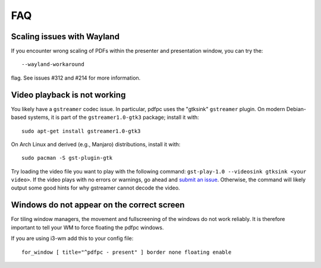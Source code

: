 ===
FAQ
===

Scaling issues with Wayland
===========================

If you encounter wrong scaling of PDFs within the presenter and presentation
window, you can try the::

    --wayland-workaround

flag. See issues #312 and #214 for more information.

Video playback is not working
=============================

You likely have a ``gstreamer`` codec issue. In particular,
pdfpc uses the "gtksink" ``gstreamer`` plugin. On modern Debian-based systems,
it is part of the ``gstreamer1.0-gtk3`` package; install it with::

    sudo apt-get install gstreamer1.0-gtk3
    
On Arch Linux and derived (e.g., Manjaro) distributions, install it with::
 
    sudo pacman -S gst-plugin-gtk

Try loading the video file you want to play with the following command:
``gst-play-1.0 --videosink gtksink <your video>``.
If the video plays with no errors or warnings, go ahead and `submit an issue
<https://github.com/pdfpc/pdfpc/issues>`_. Otherwise, the command will likely
output some good hints for why gstreamer cannot decode the video.

Windows do not appear on the correct screen
===========================================

For tiling window managers, the movement and fullscreening of the windows do not
work reliably. It is therefore important to tell your WM to force floating the
pdfpc windows.

If you are using i3-wm add this to your config file::

    for_window [ title="^pdfpc - present" ] border none floating enable

